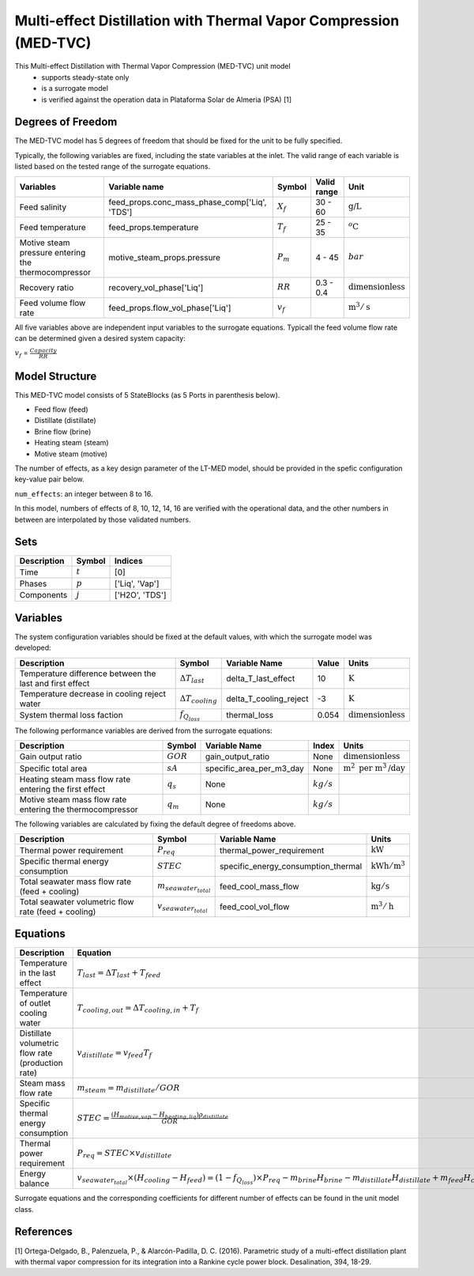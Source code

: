 .. _med_tvc_ref:

Multi-effect Distillation with Thermal Vapor Compression (MED-TVC)
==================================================================

This Multi-effect Distillation with Thermal Vapor Compression (MED-TVC) unit model
   * supports steady-state only
   * is a surrogate model
   * is verified against the operation data in Plataforma Solar de Almeria (PSA) [1]

.. TODO: Add index/reference to home page


Degrees of Freedom
------------------
The MED-TVC model has 5 degrees of freedom that should be fixed for the unit to be fully specified.

Typically, the following variables are fixed, including the state variables at the inlet. 
The valid range of each variable is listed based on the tested range of the surrogate equations.

.. csv-table::
   :header: "Variables", "Variable name", "Symbol", "Valid range", "Unit"

   "Feed salinity", "feed_props.conc_mass_phase_comp['Liq', 'TDS']", ":math:`X_{f}`", "30 - 60", ":math:`\text{g/}\text{L}`"
   "Feed temperature", "feed_props.temperature", ":math:`T_{f}`", "25 - 35", ":math:`^o\text{C}`"
   "Motive steam pressure entering the thermocompressor", "motive_steam_props.pressure", ":math:`P_{m}`", "4 - 45", ":math:`bar`"
   "Recovery ratio", "recovery_vol_phase['Liq']", ":math:`RR`", "0.3 - 0.4", ":math:`\text{dimensionless}`"
   "Feed volume flow rate", "feed_props.flow_vol_phase['Liq']", ":math:`v_{f}`", "", ":math:`\text{m}^3 / \text{s}`"
   
All five variables above are independent input variables to the surrogate equations. 
Typicall the feed volume flow rate can be determined given a desired system capacity:

:math:`v_{f}` = :math:`\frac{Capacity}{RR}`


Model Structure
---------------

This MED-TVC model consists of 5 StateBlocks (as 5 Ports in parenthesis below).

* Feed flow (feed)
* Distillate (distillate)
* Brine flow (brine)
* Heating steam (steam)
* Motive steam (motive)

The number of effects, as a key design parameter of the LT-MED model, 
should be provided in the spefic configuration key-value pair below.

``num_effects``: an integer between 8 to 16. 

In this model, numbers of effects of 8, 10, 12, 14, 16 are verified with the 
operational data, and the other numbers in between are interpolated by those 
validated numbers.


Sets
----
.. csv-table::
   :header: "Description", "Symbol", "Indices"

   "Time", ":math:`t`", "[0]"
   "Phases", ":math:`p`", "['Liq', 'Vap']"
   "Components", ":math:`j`", "['H2O', 'TDS']"


Variables
---------
The system configuration variables should be fixed at the default values, 
with which the surrogate model was developed:

.. csv-table::
   :header: "Description", "Symbol", "Variable Name", "Value", "Units"

   "Temperature difference between the last and first effect", ":math:`\Delta T_{last}`", "delta_T_last_effect", "10", ":math:`\text{K}`"
   "Temperature decrease in cooling reject water", ":math:`\Delta T_{cooling}`", "delta_T_cooling_reject", "-3", ":math:`\text{K}`"
   "System thermal loss faction", ":math:`f_{Q_{loss}}`", "thermal_loss", "0.054", ":math:`\text{dimensionless}`"

The following performance variables are derived from the surrogate equations:

.. csv-table::
   :header: "Description", "Symbol", "Variable Name", "Index", "Units"

   "Gain output ratio", ":math:`GOR`", "gain_output_ratio", "None", ":math:`\text{dimensionless}`"
   "Specific total area", ":math:`sA`", "specific_area_per_m3_day", "None", ":math:`\text{m}^2\text{ per m}^3\text{/day}`"
   "Heating steam mass flow rate entering the first effect", ":math:`q_s`","None", ":math:`kg/s`"
   "Motive steam mass flow rate entering the thermocompressor", ":math:`q_m`","None", ":math:`kg/s`"

The following variables are calculated by fixing the default degree of freedoms above.

.. csv-table::
   :header: "Description", "Symbol", "Variable Name", "Units"

   "Thermal power requirement", ":math:`P_{req}`", "thermal_power_requirement",  ":math:`\text{kW}`"
   "Specific thermal energy consumption", ":math:`STEC`", "specific_energy_consumption_thermal",  ":math:`\text{kWh} / \text{m}^3`"
   "Total seawater mass flow rate (feed + cooling)", ":math:`m_{seawater_{total}}`", "feed_cool_mass_flow",  ":math:`\text{kg} / \text{s}`"
   "Total seawater volumetric flow rate (feed + cooling)", ":math:`v_{seawater_{total}}`", "feed_cool_vol_flow",  ":math:`\text{m}^3 / \text{h}`"


Equations
---------
.. csv-table::
   :header: "Description", "Equation"

   "Temperature in the last effect", ":math:`T_{last} = \Delta T_{last} + T_{feed}`"
   "Temperature of outlet cooling water", ":math:`T_{cooling,out} = \Delta T_{cooling,in} + T_{f}`"
   "Distillate volumetric flow rate (production rate)", ":math:`v_{distillate} = v_{feed} T_{f}`"
   "Steam mass flow rate", ":math:`m_{steam} = m_{distillate} / GOR`"
   "Specific thermal energy consumption", ":math:`STEC = \frac{(H_{motive,vap} - H_{heating,liq}) \rho_{distillate}}{GOR}`"
   "Thermal power requirement", ":math:`P_{req} = STEC \times v_{distillate}`"
   "Energy balance", ":math:`v_{seawater_{total}} \times (H_{cooling} - H_{feed}) = (1 - f_{Q_{loss}})\times P_{req} - m_{brine} H_{brine} - m_{distillate} H_{distillate} + m_{feed} H_{cooling}`"

Surrogate equations and the corresponding coefficients for different number of effects can be found in the unit model class.

.. TODO: add link to the code of MED-TVC unit model class

References
----------

[1] Ortega-Delgado, B., Palenzuela, P., & Alarcón-Padilla, D. C. (2016). 
Parametric study of a multi-effect distillation plant with thermal vapor 
compression for its integration into a Rankine cycle power block. 
Desalination, 394, 18-29.